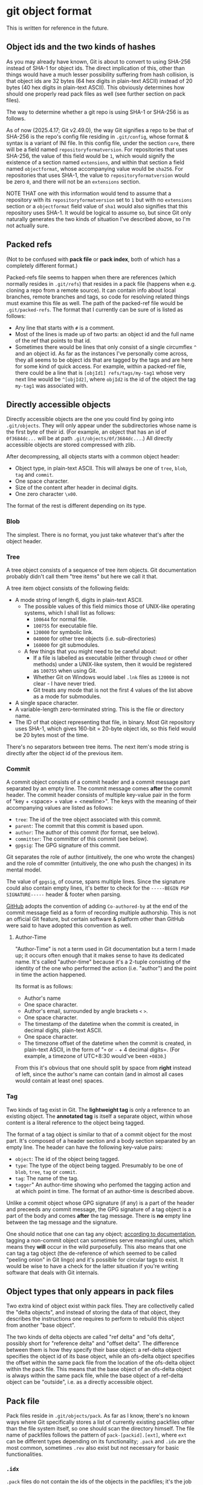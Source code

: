 * git object format

This is written for reference in the future.

** Object ids and the two kinds of hashes

As you may already have known, Git is about to convert to using SHA-256 instead of SHA-1 for object ids. The direct implication of this, other than things would have a much lesser possibility suffering from hash collision, is that object ids are 32 bytes (64 hex digits in plain-text ASCII) instead of 20 bytes (40 hex digits in plain-text ASCII). This obviously determines how should one properly read pack files as well (see further section on pack files).

The way to determine whether a git repo is using SHA-1 or SHA-256 is as follows.

As of now (2025.4.17; Git v2.49.0), the way Git signifies a repo to be that of SHA-256 is the repo's config file residing in =.git/config=, whose format & syntax is a variant of INI file. In this config file, under the section =core=, there will be a field named =repositoryformatversion=. For repositories that uses SHA-256, the value of this field would be =1=, which would signify the existence of a section named =extensions=, and within that section a field named =objectformat=, whose accompanying value would be =sha256=. For repositories that uses SHA-1, the value to =repositoryformatversion= would be zero =0=, and there will not be an =extensions= section.

NOTE THAT one with this information would tend to assume that a repository with its =repositoryformatversion= set to =1= but with no =extensions= section or a =objectformat= field value of =sha1= would also signifies that this repository uses SHA-1. It would be logical to assume so, but since Git only naturally generates the two kinds of situation I've described above, so I'm not actually sure.

** Packed refs

(Not to be confused with *pack file* or *pack index*, both of which has a completely different format.)

Packed-refs file seems to happen when there are references (which normally resides in =.git/refs=) that resides in a pack file (happens when e.g. cloning a repo from a remote source). It can contain info about local branches, remote branches and tags, so code for resolving related things must examine this file as well. The path of the packed-ref file would be =.git/packed-refs=. The format that I currently can be sure of is listed as follows:

+ Any line that starts with =#= is a comment.
+ Most of the lines is made up of two parts: an object id and the full name of the ref that points to that id.
+ Sometimes there would be lines that only consist of a single circumflex =^= and an object id. As far as the instances I've personally come across, they all seems to be object ids that are tagged by the tags and are here for some kind of quick access. For example, within a packed-ref file, there could be a line that is =[objId1] refs/tags/my-tag1= whose very next line would be =^[objId2]=, where =objId2= is the id of the object the tag =my-tag1= was associated with.

** Directly accessible objects

Directly accessible objects are the one you could find by going into =.git/objects=. They will only appear under the subdirectories whose name is the first byte of their id. (For example, an object that has an id of =0f3684dc...= will be at path =.git/objects/0f/3684dc...=.) All directly accessible objects are stored compressed with zlib.

After decompressing, all objects starts with a common object header:

+ Object type, in plain-text ASCII. This will always be one of =tree=, =blob=, =tag= and =commit=.
+ One space character.
+ Size of the content after header in decimal digits.
+ One zero character =\x00=.

The format of the rest is different depending on its type.

*** Blob

The simplest. There is no format, you just take whatever that's after the object header.

*** Tree

A tree object consists of a sequence of tree item objects. Git documentation probably didn't call them "tree items" but here we call it that.

A tree item object consists of the following fields:

+ A mode string of length 6, digits in plain-text ASCII.
  + The possible values of this field mimics those of UNIX-like operating systems, which I shall list as follows:
    + =100644= for normal file.
    + =100755= for executable file.
    + =120000= for symbolic link.
    + =040000= for other tree objects (i.e. sub-directories)
    + =160000= for git submodules.
  + A few things that you might need to be careful about:
    + If a file is labelled as executable (either through =chmod= or other methods) under a UNIX-like system, then it would be registered as =100755= when using Git.
    + Whether Git on Windows would label =.lnk= files as =120000= is not clear - I have never tried.
    + Git treats any mode that is not the first 4 values of the list above as a mode for submodules.
+ A single space character.
+ A variable-length zero-terminated string. This is the file or directory name.
+ The ID of that object representing that file, in binary. Most Git repository uses SHA-1, which gives 160-bit = 20-byte object ids, so this field would be 20 bytes most of the time.

There's no separators between tree items. The next item's mode string is directly after the object id of the previous item.

*** Commit

A commit object consists of a commit header and a commit message part separated by an empty line. The commit message comes *after* the commit header. The commit header consists of multiple key-value pair in the form of "key + <space> + value + <newline>". The keys with the meaning of their accompanying values are listed as follows:

+ =tree=: The id of the tree object associated with this commit.
+ =parent=: The commit that this commit is based upon.
+ =author=: The author of this commit (for format, see below).
+ =committer=: The committer of this commit (see below).
+ =gpgsig=: The GPG signature of this commit.

Git separates the role of author (intuitively, the one who wrote the changes) and the role of committer (intuitively, the one who push the changes) in its mental model.

The value of =gpgsig=, of course, spans multiple lines. Since the signature could also contain empty lines, it's better to check for the =-----BEGIN PGP SIGNATURE-----= header & footer when parsing.

[[https://docs.github.com/en/pull-requests/committing-changes-to-your-project/creating-and-editing-commits/creating-a-commit-with-multiple-authors][GitHub]] adopts the convention of adding =Co-authored-by= at the end of the commit message field as a form of recording multiple authorship. This is not an official Git feature, but certain software & platform other than GitHub were said to have adopted this convention as well.

**** Author-Time

"Author-Time" is not a term used in Git documentation but a term I made up; it occurs often enough that it makes sense to have its dedicated name. It's called "author-time" because it's a 2-tuple consisting of the identity of the one who performed the action (i.e. "author") and the point in time the action happened.

Its format is as follows:

+ Author's name
+ One space character.
+ Author's email, surrounded by angle brackets =<= =>=.
+ One space character.
+ The timestamp of the datetime when the commit is created, in decimal digits, plain-text ASCII.
+ One space character.
+ The timezone offset of the datetime when the commit is created, in plain-text ASCII, in the form of "=+= or =-= + 4 decimal digits=. (For example, a timezone of UTC+8:30 would've been =+0830=.)

From this it's obvious that one should split by space from *right* instead of left, since the author's name can contain (and in almost all cases would contain at least one) spaces.

*** Tag

Two kinds of tag exist in Git. The *lightweight tag* is only a reference to an existing object. The *annotated tag* is itself a separate object, within whose content is a literal reference to the object being tagged.

The format of a tag object is similar to that of a commit object for the most part. It's composed of a header section and a body section separated by an empty line. The header can have the following key-value pairs:

+ =object=: The id of the object being tagged.
+ =type=: The type of the object being tagged. Presumably to be one of =blob=, =tree=, =tag= or =commit=.
+ =tag=: The name of the tag.
+ =tagger=" An author-time showing who perfomed the tagging action and at which point in time. The format of an author-time is described above.

Unlike a commit object whose GPG signature (if any) is a part of the header and preceeds any commit message, the GPG signature of a tag object is a part of the body and comes *after* the tag message. There is *no* empty line between the tag message and the signature.

One should notice that one can tag any object; [[https://git-scm.com/book/en/v2/Git-Internals-Git-References][according to documentation]], tagging a non-commit object can sometimes serve meaningful uses, which means they *will* occur in the wild purposefully. This also means that one can tag a tag object (the de-reference of which seemed to be called "peeling onion" in Git lingo) and it's possible for circular tags to exist. It would be wise to have a check for the latter situation if you're writing software that deals with Git internals.

** Object types that only appears in pack files

Two extra kind of object exist within pack files. They are collectivelly called the "delta objects", and instead of storing the data of that object, they describes the instructions one requires to perform to rebuild this object from another "base object".

The two kinds of delta objects are called "ref delta" and "ofs delta", possibly short for "reference delta" and "offset delta". The difference between them is how they specify their base object: a ref-delta object specifies the object id of its base object, while an ofs-delta object specifies the offset within the same pack file from the location of the ofs-delta object within the pack file. This means that the base object of an ofs-delta object is always within the same pack file, while the base object of a ref-delta object can be "outside", i.e. as a directly accessible object.

** Pack file

Pack files reside in =.git/objects/pack=. As far as I know, there's no known ways where Git specifically stores a list of currently existing packfiles other than the file system itself, so one should scan the directory himself. The file name of packfiles follows the pattern of =pack-[packid].[ext]=, where =ext= can be different types depending on its functionality; =.pack= and =.idx= are the most common, sometimes =.rev= also exist but not necessary for basic functionalities.

*** =.idx=

=.pack= files do not contain the ids of the objects in the packfiles; it's the job of the =.idx= files.

There are two versions of =.idx= files (version 1 and version 2). Version 1 was said to be the old format but I haven't actually seen one; one should support it for compatibility reasons.

**** Version 1

The Version 1 =.idx= file lays out as follows:

+ 256 4-byte big-endian unsigned integer. Assumes these 32-bit numbers are labelled 0x00 to 0xff by their indices within this 256-number table; the meaning of the value is the number of objects within the corresponding =.pack= file that has an id with its first byte value smaller or equal to that index.

  For example; assumes the first 4 value of the table is =0x00:3=, =0x01:3=, =0x02:4= and =0x03:6=; this means that:
  + there are 3 objects whose ids have a first byte of smaller or equal than =0x00=, i.e. there are 3 objects within the corresponding =.pack= file whose id starts with =0x00=.
  + there are 3 objects whose ids have a first byte of smaller or equal than =0x01=. since we just know that there are 3 objects whose id starts with =0x00=, we can know that there isn't any object within the =.pack= file whose id starts with =0x01=.
  + there are 4 objects whose ids have a first byte of smaller or equal than =0x02=. since we just know that there are 3 objects whose id starts with =0x00= or =0x01=, we know that there's exactly one object within the =.pack= file whose id starts with =0x02=.
  + with the same logic, we can know there's two objects whose id starts with =0x03=.

  In Git's documentatioin this is called the "first-level fan-out" table and works similarly in spirit as the subdirectories of the directly accessible objects. One should also note that with this logic, the last item within this 256-number table *contains the number of the objects within the corresponding =.pack= file*. We'll call this value =objcount= from now on.

+ =objcount= 24-byte entries. Each entries consists of a 4-byte big-endian unsigned integer and a 20-byte part. The 20-byte part is the object id directly stored (instead of plain-text ASCII). The 4-byte part is the offset within the corresponding =.pack= file where the object of the corresponding id is stored. The offset starts from the very beginning, which from the words of Git's documentation seems to have no account for the =.pack= files' headers.
  + (The fact that Git's documentation meentions "24-byte entries" seems to imply Version 1 =.idx= only happens with SHA-1 repositories. I'm not sure how this will work out with the whole SHA-1/SHA-256 migration thing, but it *should* be safe to assume this way.)
+ A copy of the pack's checksum. This is the checksum that is also present in the file name. Seems to be SHA-1.
+ A checksum of all the content above. Seems to be SHA-1.

**** Version 2

The format of Version 2 =.idx= file goes as follows:

+ 4-byte magic number =0xff 0x74 0x4f 0x63=.
  + (If we interpret this value as Version 1 =.idx= it will indicates that the =.pack= file is around 95 GBytes, which is "unreasonable fanout[0] value". Of course the more decisive proof would be the fact that the next 4-byte big-endian number within a Version 2 =.idx= file would be smaller than this magic number, which is invalid because a valid fanout table shoud always have its latter values be equal or bigger than former values by design.)
+ 4-byte big-endian version number, in this case it would be =0x00 0x00 0x00 0x02=.
+ 256 4-byte big-endian unsigned integer. This is the same 256-number table as in Version 1.
+ =objcount= object ids, which could be 20-byte (SHA-1) or 32-byte (SHA-256). This part is sorted from low to high to allow quicker search.
+ =objcount= 4-byte CRC32 values of the packed object data.
  + (From the words of Git's documentation this seems to be the checksum of the data *after* compression. I haven't digged deep enough so I can't say what exactly it is the checksum of e.g. with the header or just the data)
+ =objcount= 4-byte big-endian unsigned integers. This would be the offset values with an extra catch:
  + If its most-significant bit is 0, then the rest 31 bits would be the offset within the corresponding =.pack= file, just like in Version 1.
  + If its most-significant bit is 1, then the rest 31 bits would be the *index* (not offset) into the next table which would contain the real offset.
  We'll call the number of integers with its most-significant bit set to 1 =farobjcount=.
+ =farobjcount= 8-byte big-endian unsigned integers. These are offsets to the corresponding =.pack= file from the very beginning. This table is used when the =.pack= file grows to be very huge, and (according to Git's documentation) will not appear for =.pack= files smaller than 2 GBytes.
  + (NOTE that there wouldn't be =objcount= numbers in this table. For example, if there's only 3 objects whose 4-byte value (from the last table) has a most-significant bit of 1, this table would only contain 3 8-byte integers.)
+ A checksum of the corresponding =.pack= file (which occurs in file name), same as Version 1.
+ A checksum of all the above, same as Version 1.

   
*** =.pack=

The format of =.pack= files is as follows:

+ 4-byte signature; the characters =P= =A= =C= =K= in ASCII.
+ 4-byte big-endian unsigned integer, which would be the version number.
  + The value is either 2 (0x00000002) or 3 (0x00000003). Despite Git claims to support "version number 3" but only generate =.pack= files with version number 2, I have yet to see what "version 3 =.pack= file" actually looks like and the whole "version 3" bit only seems like a "just in case" thing.
+ 4-byte big-endian unsigned integer. This is the number of objects stored within this =.pack= file.
+ A list of packed objects; see below.
+ A checksum of all the data above.

**** Packed objects

All packed objects start with a varint type-size tuple whose format is as follows:

#+begin_example
+----------+----------+----------+----------+----------+
| 1TTTCCCC | 1DDDDDDD | 1EEEEEEE | ........ | 0FFFFFFF |
+----------+----------+----------+----------+----------+
#+end_example

+ First: the tuple is in the form of a varint, which means its size is not fixed. For each of the octet starting from the beginning, if the octet's most-significant bit is 1, then the next octet is considered a part of this tuple; if the most-significant bit is 0 instead, then this octet would be considered as the last octet of this tuple.
+ The three bits of bit 6 ~ bit 4 of the first byte (bit 7 as the most-significant bit) would be the *type number* of this object (shown as =TTT= in the diagram above). The possible values and their meanings is as follows:
  + 1 (=001=): commit
  + 2 (=010=): tree
  + 3 (=011=): blob
  + 4 (=100=): tag
  + 6 (=110=): offset delta (=OFS_DELTA=)
  + 7 (=111=): ref delta (=REF_DELTA=)
  Type 5 is "reserved for future expansion" and Type 0 is invalid.
+ The rest of the bits (bit 3 ~ bit 0 of the first octet, bit 6 ~ bit 0 of all the following octets) made up the size of the data *before* compression in a *little-endian* manner.

For example, assume that there's a tree object of length 70 (0x46); its header can be constructed as follows:

+ The length in binary would be =0b100 0110= which is more than 4 bits. The header would require 2 bytes.
+ The type of this object is "tree", so its type number would be =010=.
+ The overall header would be =1 010 0110= =0 0000100= which would be =0xa6 0x04=.
+ The way you reconstruct the type-size tuple would be to extract the =010= part from the first octet and the =0110= and =0000100= part from the first & the second octet.

The header for a blob object of length 6746 could be costructed as follows:

+ The length in binary would be =0b11 0100101 1010=, which requires 3 bytes.
+ Tye type of this object is "blob", so its type number would be =011=.
+ The overall header would be =1 011 1010= =1 0100101= =0 0000011= which would be =0xba 0xa5 0x03=.
+ The way you reconstruct the type-size tuple would be to extract the =011= part from the first octet and the =1010= =0100101= and =0000011= parts from the first, second and third octet.

If the object is not of any of the delta types, then after this type-size tuple is the data compressed with zlib. Note that the size in the type-size tuple refers to the *uncompressed* (or *decompressed* size), not the compressed size, so one should not directly reading the specified amount of bytes without involving zlib.

If the object is one of the delta types, then an extra field follows after the header before the compressed data. As discussed above, delta objects describes instructions of reconstructing the object basing on some other objects; this extra field is of course used to specify the base object the delta uses.

+ If the object is a ref delta, a directly stored object id would follow. Obviously, this would be 20 bytes in a SHA-1 repo and 32 bytes in a SHA-256 repo. One should note that this base object can be in anywhere, including being inside other pack files or being directly accessible.
+ If the object is an offset delta, then its base object resides within the same pack file and the offset *from the location of the delta object) follows. This field is also in the form of a varint, but the meaning of its bits are slightly different.
  + According to Git, "The offset is then the number constructed by concatenating the lower 7 bit of each byte, and for n >= 2 adding 2^7 + 2^14 + ... + 2^(7*(n-1)) to the result.". This time the bits are concatenated in a *big-endian* manner (unlike the type-size tuple where it's in little-endian). To be honest, this calculating process is probably best described in pseudocode

    #+begin_example
    baseOffset = readByte() & 0x7f
    while baseOffset & 0x80 > 0 {
        baseOffset = baseOffset + 1
	baseOffset = (baseOffset << 7) | (readByte() & 0x7f)
    }
    #+end_example

    Assume the offset of the delta object to be =deltaOffset=, then the offset within the =.pack= file of its base object is then =deltaOffset - baseOffset=. This result would put you at the very beginning of the type-size tuple of that base object.
  + An offset delta object can have other delta object as its base object, so sometimes one would have to resolve multiple delta to fully reconstruct one object.

In any cases, the size of this specification of the base object does not count for the size part of the type-size tuple; the size in the type-size tuple is exclusively for the zlib-compressed data that directly follows after this.

Note that deltas can somehow be used as a part of the diff calculating process, but they themselves are not diffs.

For non-delta objects, the format of the data after decompressing follows the ones described in the section for directly accessible object (except this time no object header is needed since it's already described with the type-size tuple). Other than the way the base object is described, there is no difference between the data format of a ref delta and an offset delta. The format of the delta is described below.

**** Delta

*All delta starts with two varints*: one describing the size of the base object, followed by one describing the size of the resulting object after applying this delta to the base object. Both are simple *little-endian* varint with no type field (like in type-size tuple) and no 2^7 + 2^14 + ... + 2^(7*(n-1)) shenanigans (like in base object offsets of offset delta).

After the two varints are a series of "instructions". Two kinds of instruction exist: Copy and Data. These are differentiated by the most-significant bit of the first octet; if it's 1, then it's a Copy command; if it's 0, then it's a Data command. A Copy command specifies an offset into the base object (where you should start the copying) and a length (how many bytes you should copy starting from the offset). A Data command specifies a length (how many bytes of data that follows) and the data you need to append to the current reconstruction.

The Data command is simple. Followed by the first octet are the actual data The rest 7 bits contains the length of the data that follows.

The Copy command requires a bit of explanation:

+ A copy command contains an offset (maximum 4 byte) and a size (maximum 3 bytes). Both of them are in little-endian order. (Note that none of them is a varint; all the bits within these octets contribute to the resulting value of these two fields. See the next point.)
+ Whether a certain byte is present is determined by the rest 7 bits of the first byte, with the first least significant bit representing the first remaining byte (1 - present; 0 - not present). The layout is as follows:

  #+begin_example
  +-----+------+------+------+------+-----+-----+-----+
  | fsb | off1 | off2 | off3 | off4 | sz1 | sz2 | sz3 |
  +-----+------+------+------+------+-----+-----+-----+
  #+end_example
  
  This means that, for example, if FSB is 0b10010001, only off1 and
  sz1 would be present, thus the command is like this:

  #+begin_example
  +----------+------+-----+
  | 10010001 | off1 | sz1 |
  +----------+------+-----+
  #+end_example
  
  if FSB is 0b10000101 instead, the command would be like this:
  (only off1 and off3 present)

  #+begin_example
  +----------+------+------+
  | 10000101 | off1 | off3 |
  +----------+------+------+
  #+end_example
  
  note that in this case the 3rd byte is off3 instead of off2. the
  missing bytes are considered as zero. For example, this:

  #+begin_example
  +----------+------+------+
  | 10000011 | 0xcd | 0xab |
  +----------+------+------+
  #+end_example
  
  has an offset of 0xabcd, since the FSB is 0b10000011 which means
  the next two bytes are off1 and off2, but this:

  #+begin_example
  +----------+------+------+
  | 10000101 | 0xcd | 0xab |
  +----------+------+------+
  #+end_example
  would have an offset of 0xab00cd, since the next two bytes are
  off1 and off3 (off2 considered 0).
  
Also, if the resulting value for the size field after calculating in this manner turns out to be 0, then it's not considered as size 0 but as size 0x10000 instead.

